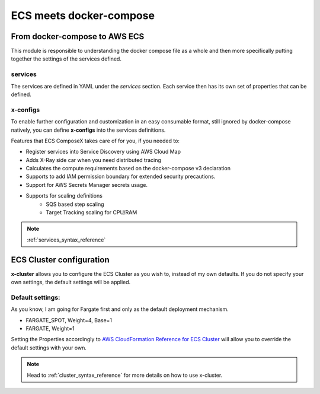 ﻿=========================
ECS meets docker-compose
=========================


From docker-compose to AWS ECS
================================

This module is responsible to understanding the docker compose file as a whole and then more specifically putting
together the settings of the services defined.

services
---------

The services are defined in YAML under the `services` section.
Each service then has its own set of properties that can be defined.

.. seealso::

    `Docker Compose file reference`_

x-configs
---------

To enable further configuration and customization in an easy consumable format, still ignored by docker-compose natively,
you can define **x-configs** into the services definitions.

Features that ECS ComposeX takes care of for you, if you needed to:

* Register services into Service Discovery using AWS Cloud Map
* Adds X-Ray side car when you need distributed tracing
* Calculates the compute requirements based on the docker-compose v3 declaration
* Supports to add IAM permission boundary for extended security precautions.
* Support for AWS Secrets Manager secrets usage.
* Supports for scaling definitions
    * SQS based step scaling
    * Target Tracking scaling for CPU/RAM

.. note::

    :ref:`services_syntax_reference`


ECS Cluster configuration
=========================

**x-cluster** allows you to configure the ECS Cluster as you wish to, instead of my own defaults.
If you do not specify your own settings, the default settings will be applied.

Default settings:
-----------------

As you know, I am going for Fargate first and only as the default deployment mechanism.

* FARGATE_SPOT, Weight=4, Base=1
* FARGATE, Weight=1

Setting the Properties accordingly to `AWS CloudFormation Reference for ECS Cluster <https://docs.aws.amazon.com/AWSCloudFormation/latest/UserGuide/aws-resource-ecs-cluster.html>`_
will allow you to override the default settings with your own.

.. note::

    Head to :ref:`cluster_syntax_reference` for more details on how to use x-cluster.

.. _Docker Compose file reference: https://docs.docker.com/compose/compose-file
